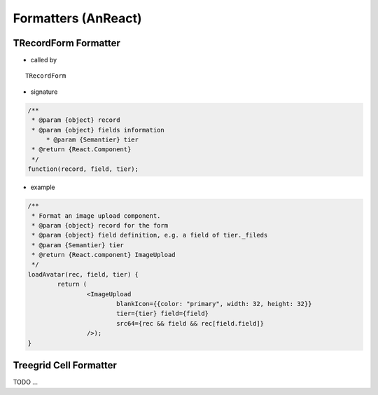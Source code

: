Formatters (AnReact)
====================

TRecordForm Formatter
---------------------

- called by

::

    TRecordForm


- signature

.. code-block:: javascript

    /**
     * @param {object} record
     * @param {object} fields information
	 * @param {Semantier} tier
     * @return {React.Component}
     */
    function(record, field, tier);
..

- example

.. code-block:: javascript

	/**
	 * Format an image upload component.
	 * @param {object} record for the form
	 * @param {object} field definition, e.g. a field of tier._fileds
	 * @param {Semantier} tier
	 * @return {React.component} ImageUpload
	 */
	loadAvatar(rec, field, tier) {
		return (
			<ImageUpload
				blankIcon={{color: "primary", width: 32, height: 32}}
				tier={tier} field={field}
				src64={rec && field && rec[field.field]}
			/>);
	}
..

Treegrid Cell Formatter
-----------------------

TODO ...
